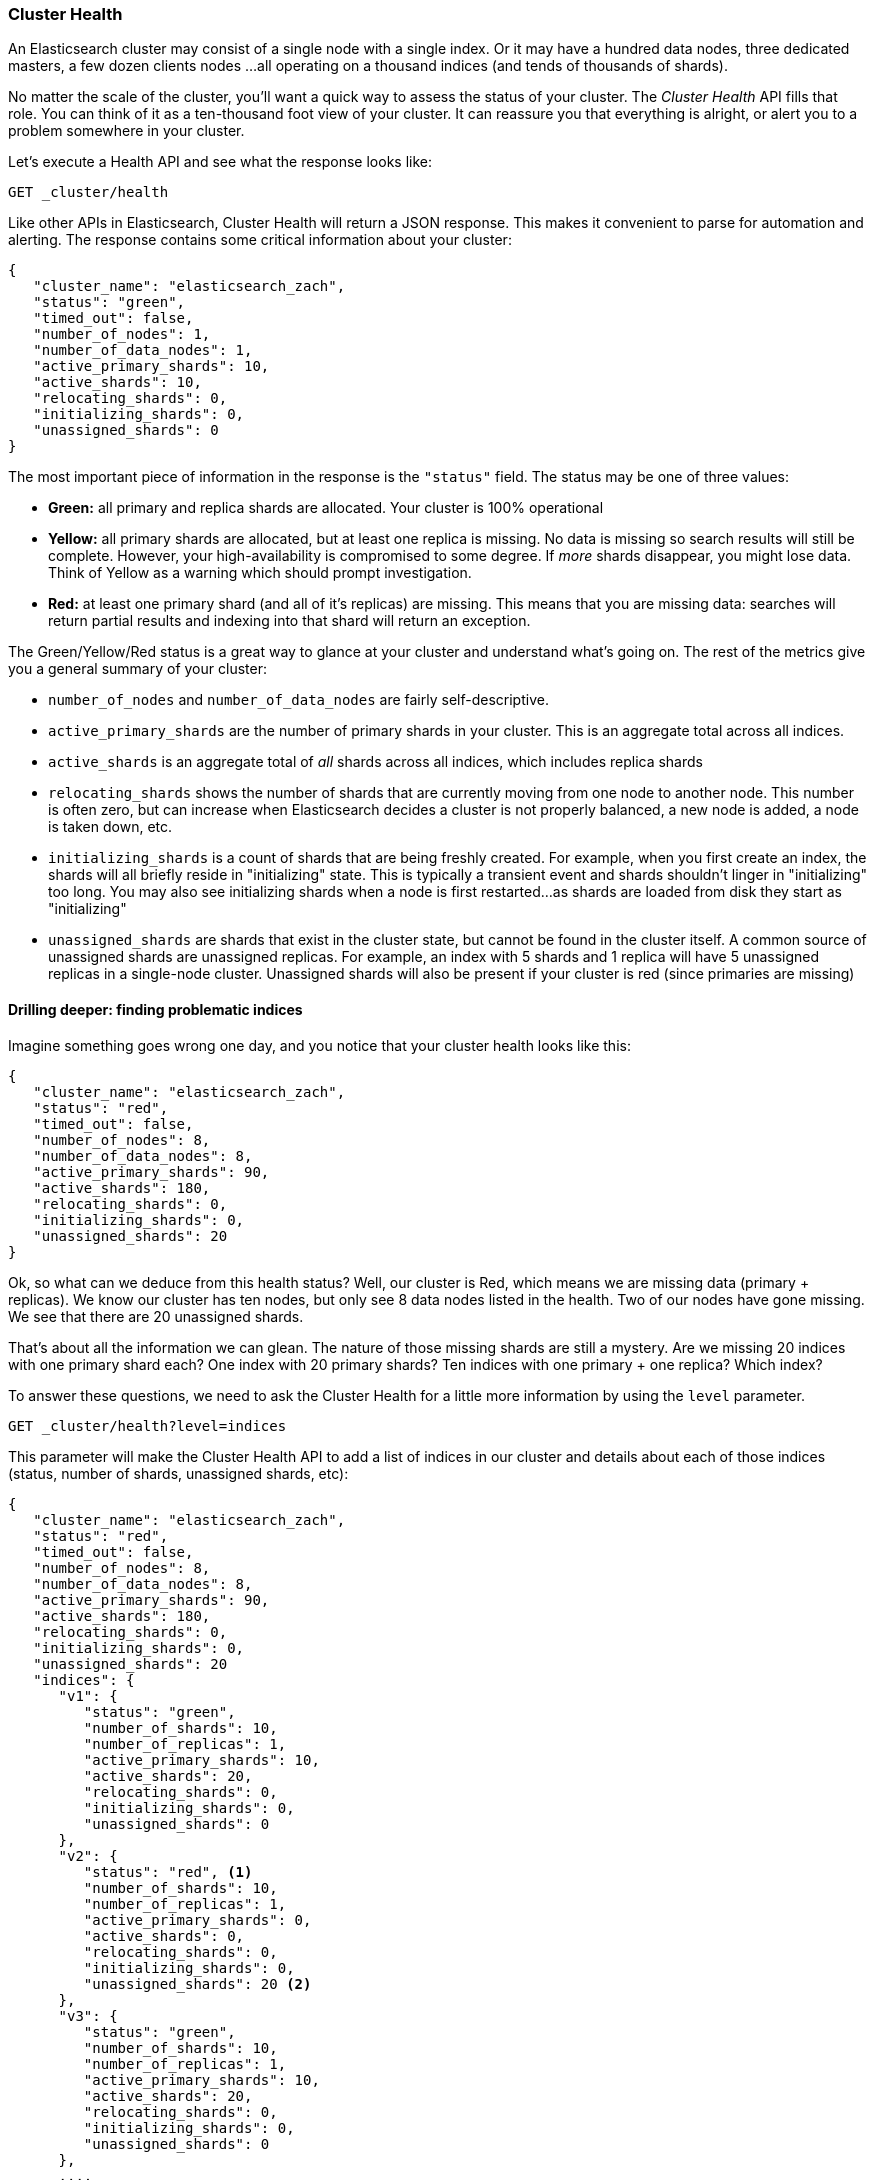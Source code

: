 
=== Cluster Health

An Elasticsearch cluster may consist of a single node with a single index.  Or it
may have a hundred data nodes, three dedicated masters, a few dozen clients nodes
...all operating on a thousand indices (and tends of thousands of shards).

No matter the scale of the cluster, you'll want a quick way to assess the status
of your cluster.  The _Cluster Health_ API fills that role.  You can think of it
as a ten-thousand foot view of your cluster.  It can reassure you that everything
is alright, or alert you to a problem somewhere in your cluster.

Let's execute a Health API and see what the response looks like:

[source,bash]
----
GET _cluster/health
----

Like other APIs in Elasticsearch, Cluster Health will return a JSON response.
This makes it convenient to parse for automation and alerting.  The response
contains some critical information about your cluster:

[source,js]
----
{
   "cluster_name": "elasticsearch_zach",
   "status": "green",
   "timed_out": false,
   "number_of_nodes": 1,
   "number_of_data_nodes": 1,
   "active_primary_shards": 10,
   "active_shards": 10,
   "relocating_shards": 0,
   "initializing_shards": 0,
   "unassigned_shards": 0
}
----

The most important piece of information in the response is the `"status"` field.
The status may be one of three values:

- *Green:* all primary and replica shards are allocated. Your cluster is 100%
operational
- *Yellow:* all primary shards are allocated, but at least one replica is missing.
No data is missing so search results will still be complete. However,  your 
high-availability is compromised to some degree.  If _more_ shards disappear, you
might lose data.  Think of Yellow as a warning which should prompt investigation.
- *Red:* at least one primary shard (and all of it's replicas) are missing. This means
that you are missing data: searches will return partial results and indexing
into that shard will return an exception.

The Green/Yellow/Red status is a great way to glance at your cluster and understand
what's going on.  The rest of the metrics give you a general summary of your cluster:

- `number_of_nodes` and `number_of_data_nodes` are fairly self-descriptive.
- `active_primary_shards` are the number of primary shards in your cluster. This
is an aggregate total across all indices.
- `active_shards` is an aggregate total of _all_ shards across all indices, which
includes replica shards
- `relocating_shards` shows the number of shards that are currently moving from
one node to another node.  This number is often zero, but can increase when
Elasticsearch decides a cluster is not properly balanced, a new node is added,
a node is taken down, etc.
- `initializing_shards` is a count of shards that are being freshly created. For 
example, when you first create an index, the shards will all briefly reside in
"initializing" state.  This is typically a transient event and shards shouldn't
linger in "initializing" too long.  You may also see initializing shards when a 
node is first restarted...as shards are loaded from disk they start as "initializing"
- `unassigned_shards` are shards that exist in the cluster state, but cannot be
found in the cluster itself.  A common source of unassigned shards are unassigned
replicas.  For example, an index with 5 shards and 1 replica will have 5 unassigned
replicas in a single-node cluster.  Unassigned shards will also be present if your
cluster is red (since primaries are missing)

==== Drilling deeper: finding problematic indices

Imagine something goes wrong one day, and you notice that your cluster health
looks like this:

[source,js]
----
{
   "cluster_name": "elasticsearch_zach",
   "status": "red",
   "timed_out": false,
   "number_of_nodes": 8,
   "number_of_data_nodes": 8,
   "active_primary_shards": 90,
   "active_shards": 180,
   "relocating_shards": 0,
   "initializing_shards": 0,
   "unassigned_shards": 20
}
----

Ok, so what can we deduce from this health status?  Well, our cluster is Red,
which means we are missing data (primary + replicas).  We know our cluster has
ten nodes, but only see 8 data nodes listed in the health.  Two of our nodes
have gone missing.  We see that there are 20 unassigned shards.  

That's about all the information we can glean.  The nature of those missing
shards are still a mystery.  Are we missing 20 indices with one primary shard each?
One index with 20 primary shards? Ten indices with one primary + one replica?
Which index? 

To answer these questions, we need to ask the Cluster Health for a little more
information by using the `level` parameter.

[source,bash]
----
GET _cluster/health?level=indices
----

This parameter will make the Cluster Health API to add a list of indices in our
cluster and details about each of those indices (status, number of shards,
unassigned shards, etc):

[source,js]
----
{
   "cluster_name": "elasticsearch_zach",
   "status": "red",
   "timed_out": false,
   "number_of_nodes": 8,
   "number_of_data_nodes": 8,
   "active_primary_shards": 90,
   "active_shards": 180,
   "relocating_shards": 0,
   "initializing_shards": 0,
   "unassigned_shards": 20
   "indices": {
      "v1": {
         "status": "green",
         "number_of_shards": 10,
         "number_of_replicas": 1,
         "active_primary_shards": 10,
         "active_shards": 20,
         "relocating_shards": 0,
         "initializing_shards": 0,
         "unassigned_shards": 0
      },
      "v2": {
         "status": "red", <1>
         "number_of_shards": 10,
         "number_of_replicas": 1,
         "active_primary_shards": 0,
         "active_shards": 0,
         "relocating_shards": 0,
         "initializing_shards": 0,
         "unassigned_shards": 20 <2>
      },
      "v3": {
         "status": "green",
         "number_of_shards": 10,
         "number_of_replicas": 1,
         "active_primary_shards": 10,
         "active_shards": 20,
         "relocating_shards": 0,
         "initializing_shards": 0,
         "unassigned_shards": 0
      },
      ....
   }
}
----
<1> We can now see that the `v2` index is the index which has made the cluster Red
<2> And it becomes clear that all 20 missing shards are from this index

Once we ask for the indices output, it becomes immediately clear which index is
having problems: the `v2` index.  We also see that the index has 10 primary shards
and one replica, and that all 20 shards are missing.  Presumably these 20 shards
were on the two nodes that are missing from our cluster.

The `level` parameter accepts one more option:

[source,bash]
----
GET _cluster/health?level=shards
----

The `shards` option will provide a very verbose output, which lists the status 
and location of every shard inside every index.  This output is sometimes useful,
but due to the verbosity can difficult to work with.  Once you know the index
that is having problems, other APIs that we discuss in this chapter will tend 
to be more helpful.

==== Blocking for status changes

The Cluster Health API has another neat trick which is very useful when building
unit and integration tests, or automated scripts that work with Elasticsearch.
You can specify a `wait_for_status` parameter, which will make the call block
until the status is satisfied.  For example:

[source,bash]
----
GET _cluster/health?wait_for_status=green
----

This call will block (e.g. not return control to your program) until the cluster
health has turned green, meaning all primary + replica shards have been allocated.
This is very important for automated scripts and tests.

If you create an index, Elasticsearch must broadcast the change in cluster state
to all nodes.  Those nodes must initialize those new shards, then respond to the
master that the shards are Started.  This process is very fast, but due to network
latency may take 10-20ms.

If you have an automated script that A) creates an index and then B) immediately
attempts to index a document, this operation may fail since the index has not
been fully initialized yet.  The time between A) and B) will likely be <1ms...
not nearly enough time to account for network latency.

Rather than sleeping, just have your script/test call the cluster health with
a `wait_for_status` parameter.  As soon as the index is fully created, the cluster
health will change to Green, the call returns control to your script, and you may
begin indexing.

Valid options are `green`, `yellow` and `red`.  The call will return when the 
requested status (or one "higher") is reached.  E.g. if you request `yellow`,
a status change to `yellow` or `green` will unblock the call.

